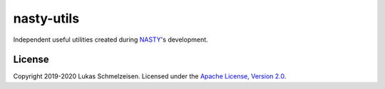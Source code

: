 ========================================================================================
nasty-utils
========================================================================================

Independent useful utilities created during `NASTY
<https://github.com/lschmelzeisen/nasty>`_'s development.


License
========================================================================================

Copyright 2019-2020 Lukas Schmelzeisen.
Licensed under the
`Apache License, Version 2.0 <https://www.apache.org/licenses/LICENSE-2.0>`_.

